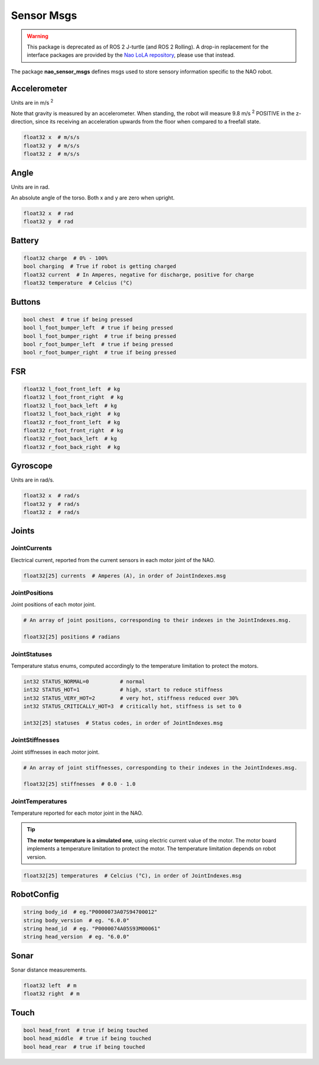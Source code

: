 .. _sensor_msgs:

Sensor Msgs
###########

.. warning::

   This package is deprecated as of ROS 2 J-turtle (and ROS 2 Rolling).
   A drop-in replacement for the interface packages are provided by the `Nao LoLA repository`_, please use that instead.

The package **nao_sensor_msgs** defines msgs used to store sensory information
specific to the NAO robot.

Accelerometer
*************

.. image:: /images/accelerometer.png

Units are in m/s :sup:`2`

Note that gravity is measured by an accelerometer.
When standing, the robot will measure 9.8 m/s :sup:`2` POSITIVE in the z-direction, since its
receiving an acceleration upwards from the floor when compared to a freefall state.

.. code-block:: python

    float32 x  # m/s/s
    float32 y  # m/s/s
    float32 z  # m/s/s

Angle
*****

.. image:: /images/angle.png

Units are in rad.

An absolute angle of the torso. Both x and y are zero when upright.

.. code-block:: python

    float32 x  # rad
    float32 y  # rad

Battery
*******

.. code-block:: python

    float32 charge  # 0% - 100%
    bool charging  # True if robot is getting charged
    float32 current  # In Amperes, negative for discharge, positive for charge
    float32 temperature  # Celcius (°C)

Buttons
*******

.. code-block:: python

    bool chest  # true if being pressed
    bool l_foot_bumper_left  # true if being pressed
    bool l_foot_bumper_right  # true if being pressed
    bool r_foot_bumper_left  # true if being pressed
    bool r_foot_bumper_right  # true if being pressed

FSR
***

.. code-block:: python

    float32 l_foot_front_left  # kg
    float32 l_foot_front_right  # kg
    float32 l_foot_back_left  # kg
    float32 l_foot_back_right  # kg
    float32 r_foot_front_left  # kg
    float32 r_foot_front_right  # kg
    float32 r_foot_back_left  # kg
    float32 r_foot_back_right  # kg

Gyroscope
*********

.. image:: /images/gyroscope.png

Units are in rad/s.

.. code-block:: python

    float32 x  # rad/s
    float32 y  # rad/s
    float32 z  # rad/s

.. _sensor_joints:

Joints
******

JointCurrents
=============

Electrical current, reported from the current sensors in each motor joint
of the NAO.

.. code-block:: python

    float32[25] currents  # Amperes (A), in order of JointIndexes.msg


.. _sensor_joint_positions:

JointPositions
==============

Joint positions of each motor joint.

.. code-block:: python

    # An array of joint positions, corresponding to their indexes in the JointIndexes.msg.

    float32[25] positions # radians

JointStatuses
=============

Temperature status enums, computed accordingly to the temperature limitation to protect the motors.

.. code-block:: python

    int32 STATUS_NORMAL=0          # normal
    int32 STATUS_HOT=1             # high, start to reduce stiffness
    int32 STATUS_VERY_HOT=2        # very hot, stiffness reduced over 30%
    int32 STATUS_CRITICALLY_HOT=3  # critically hot, stiffness is set to 0

    int32[25] statuses  # Status codes, in order of JointIndexes.msg

JointStiffnesses
================

Joint stiffnesses in each motor joint.

.. code-block:: python

    # An array of joint stiffnesses, corresponding to their indexes in the JointIndexes.msg.

    float32[25] stiffnesses  # 0.0 - 1.0

JointTemperatures
=================

Temperature reported for each motor joint in the NAO.

.. tip::

    **The motor temperature is a simulated one**, using electric current value of the motor.
    The motor board implements a temperature limitation to protect the motor. The temperature limitation depends on robot version.

.. code-block:: python

    float32[25] temperatures  # Celcius (°C), in order of JointIndexes.msg

RobotConfig
***********

.. code-block:: python

    string body_id  # eg."P0000073A07S94700012"
    string body_version  # eg. "6.0.0"
    string head_id  # eg. "P0000074A05S93M00061"
    string head_version  # eg. "6.0.0"

Sonar
*****

Sonar distance measurements.

.. code-block:: python

    float32 left  # m
    float32 right  # m

Touch
*****

.. code-block:: python

    bool head_front  # true if being touched
    bool head_middle  # true if being touched
    bool head_rear  # true if being touched

.. _NAO LoLA repository: https://nao-lola.readthedocs.io/
